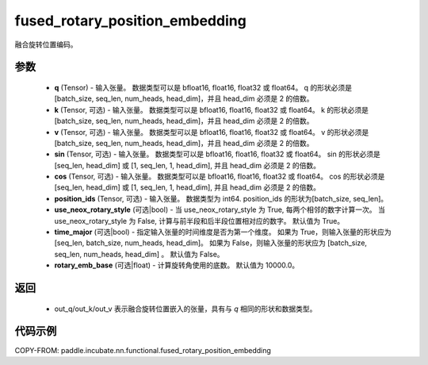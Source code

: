 .. _cn_api_paddle_incubate_nn_functional_fused_rotary_position_embedding:

fused_rotary_position_embedding
-------------------------------

.. py:function:: paddle.incubate.nn.functional.fused_rotary_position_embedding(q, k=None, v=None, sin=None, cos=None, position_ids=None, use_neox_rotary_style=True)
融合旋转位置编码。

参数
::::::::::

    - **q** (Tensor) - 输入张量。 数据类型可以是 bfloat16, float16, float32 或 float64。 q 的形状必须是 [batch_size, seq_len, num_heads, head_dim]，并且 head_dim 必须是 2 的倍数。
    - **k** (Tensor, 可选) - 输入张量。 数据类型可以是 bfloat16, float16, float32 或 float64。 k 的形状必须是 [batch_size, seq_len, num_heads, head_dim]，并且 head_dim 必须是 2 的倍数。
    - **v** (Tensor, 可选) - 输入张量。 数据类型可以是 bfloat16, float16, float32 或 float64。 v  的形状必须是 [batch_size, seq_len, num_heads, head_dim]，并且 head_dim 必须是 2 的倍数。
    - **sin** (Tensor, 可选) - 输入张量。 数据类型可以是 bfloat16, float16, float32 或 float64。 sin 的形状必须是 [seq_len, head_dim] 或 [1, seq_len, 1, head_dim], 并且 head_dim 必须是 2 的倍数。
    - **cos** (Tensor, 可选) - 输入张量。 数据类型可以是 bfloat16, float16, float32 或 float64。 cos 的形状必须是 [seq_len, head_dim] 或 [1, seq_len, 1, head_dim], 并且 head_dim 必须是 2 的倍数。
    - **position_ids** (Tensor, 可选) - 输入张量。 数据类型为 int64. position_ids 的形状为[batch_size, seq_len]。
    - **use_neox_rotary_style** (可选|bool) - 当 use_neox_rotary_style 为 True, 每两个相邻的数字计算一次。 当 use_neox_rotary_style 为 False, 计算与前半段和后半段位置相对应的数字。 默认值为 True。
    - **time_major** (可选|bool) - 指定输入张量的时间维度是否为第一个维度。 如果为 True，则输入张量的形状应为 [seq_len, batch_size, num_heads, head_dim]。 如果为 False，则输入张量的形状应为 [batch_size, seq_len, num_heads, head_dim] 。 默认值为 False。
    - **rotary_emb_base** (可选|float) - 计算旋转角使用的底数。 默认值为 10000.0。


返回
::::::::::

    - out_q/out_k/out_v 表示融合旋转位置嵌入的张量，具有与 `q` 相同的形状和数据类型。


代码示例
::::::::::

COPY-FROM: paddle.incubate.nn.functional.fused_rotary_position_embedding
